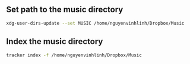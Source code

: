 ** Set path to the music directory
#+BEGIN_SRC sh
xdg-user-dirs-update --set MUSIC /home/nguyenvinhlinh/Dropbox/Music
#+END_SRC

** Index the music directory
#+BEGIN_SRC sh
tracker index -f /home/nguyenvinhlinh/Dropbox/Music
#+END_SRC

